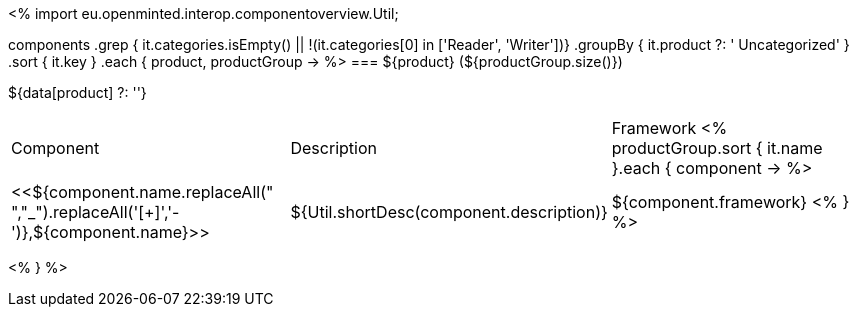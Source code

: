 <%
import eu.openminted.interop.componentoverview.Util;

components
    .grep { it.categories.isEmpty() || !(it.categories[0] in ['Reader', 'Writer'])}
    .groupBy { it.product ?: ' Uncategorized' }
    .sort { it.key }
    .each { product, productGroup ->
%>
=== ${product} (${productGroup.size()})

${data[product] ?: ''}

|====
|Component|Description|Framework
<%
        productGroup.sort { it.name }.each { component ->
%>
| <<${component.name.replaceAll(" ","_").replaceAll('[+]','-')},${component.name}>>
| ${Util.shortDesc(component.description)}
| ${component.framework}
<%        
        }
%>
|====
<%    
    }
%>
